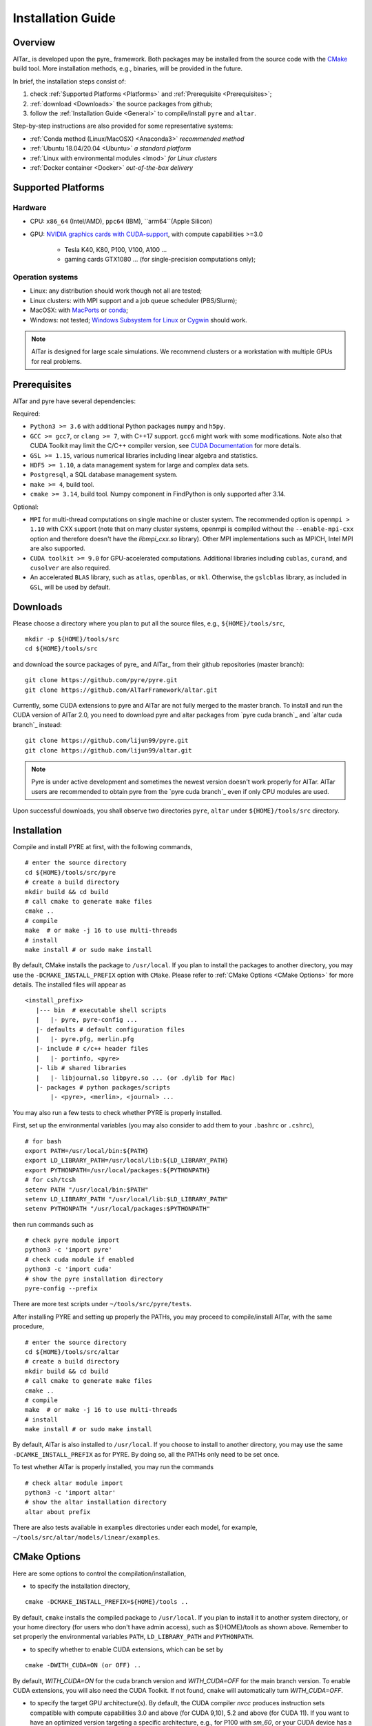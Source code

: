 .. _Installation Guide:

##################
Installation Guide
##################

.. _Installation Overview:

Overview
========

AlTar_ is developed upon the pyre_ framework. Both packages may be installed from the source code with the `CMake <https://cmake.org>`__  build tool. More installation methods, e.g., binaries, will be provided in the future.

In brief, the installation steps consist of:

#. check :ref:`Supported Platforms <Platforms>` and :ref:`Prerequisite <Prerequisites>`;
#. :ref:`download <Downloads>` the source packages from github;
#. follow the :ref:`Installation Guide <General>` to compile/install ``pyre`` and ``altar``.

Step-by-step instructions are also provided for some representative systems:

- :ref:`Conda method (Linux/MacOSX) <Anaconda3>` *recommended method*
- :ref:`Ubuntu 18.04/20.04 <Ubuntu>` *a standard platform*
- :ref:`Linux with environmental modules <lmod>` *for Linux clusters*
- :ref:`Docker container <Docker>` *out-of-the-box delivery*

.. _Platforms:

Supported Platforms
===================

Hardware
--------

- CPU: ``x86_64`` (Intel/AMD), ``ppc64`` (IBM), ``arm64``(Apple Silicon)
- GPU: `NVIDIA graphics cards with CUDA-support <https://en.wikipedia.org/wiki/CUDA#GPUs_supported>`__, with compute capabilities >=3.0

    - Tesla K40, K80, P100, V100, A100 ...
    - gaming cards GTX1080 ... (for single-precision computations only);

Operation systems
-----------------

- Linux: any distribution should work though not all are tested;
- Linux clusters: with MPI support and a job queue scheduler (PBS/Slurm);
- MacOSX: with `MacPorts <https://www.macports.org/>`__ or `conda <https://www.anaconda.com/distribution/#macos>`__;
- Windows: not tested; `Windows Subsystem for Linux <https://docs.microsoft.com/en-us/windows/wsl/install-win10>`__ or `Cygwin <https://www.cygwin.com/>`__ should work.

.. note::

    AlTar is designed for large scale simulations. We recommend clusters or a workstation with multiple GPUs for real problems.


.. _Prerequisites:

Prerequisites
=============

AlTar and pyre have several dependencies:

Required:

- ``Python3 >= 3.6`` with additional Python packages ``numpy`` and ``h5py``.
- ``GCC >= gcc7``, or ``clang >= 7``, with C++17 support. ``gcc6`` might work with some modifications. Note also that CUDA Toolkit may limit the C/C++ compiler version, see `CUDA Documentation <https://docs.nvidia.com/cuda/cuda-installation-guide-linux/index.html>`__ for more details.
- ``GSL >= 1.15``, various numerical libraries including linear algebra and statistics.
- ``HDF5 >= 1.10``, a data management system for large and complex data sets.
- ``Postgresql``, a SQL database management system.
- ``make >= 4``, build tool.
- ``cmake >= 3.14``, build tool. Numpy component in FindPython is only supported after 3.14.

Optional:

- ``MPI`` for multi-thread computations on single machine or cluster system.  The recommended option is ``openmpi > 1.10`` with CXX support (note that on many cluster systems, openmpi is compiled without the ``--enable-mpi-cxx`` option and therefore doesn't have the `libmpi_cxx.so` library). Other MPI implementations such as MPICH, Intel MPI are also supported.
- ``CUDA toolkit >= 9.0`` for GPU-accelerated computations. Additional libraries including ``cublas``, ``curand``, and ``cusolver`` are also required.
- An accelerated ``BLAS`` library, such as ``atlas``, ``openblas``, or ``mkl``. Otherwise, the ``gslcblas`` library, as included in ``GSL``, will be used by default.

.. _Downloads:

Downloads
=========

Please choose a directory where you plan to put all the source files, e.g., ``${HOME}/tools/src``,
::

    mkdir -p ${HOME}/tools/src
    cd ${HOME}/tools/src

and download the source packages of pyre_ and AlTar_ from their github repositories (master branch):
::

    git clone https://github.com/pyre/pyre.git
    git clone https://github.com/AlTarFramework/altar.git

Currently, some CUDA extensions to pyre and AlTar are not fully merged to the master branch. To install and run the CUDA version of AlTar 2.0, you need to download pyre and altar packages from `pyre cuda branch`_ and `altar cuda branch`_ instead:
::

    git clone https://github.com/lijun99/pyre.git
    git clone https://github.com/lijun99/altar.git

.. note::

    Pyre is under active development and sometimes the newest version doesn't work properly for AlTar. AlTar users are recommended to obtain pyre from the `pyre cuda branch`_ even if only CPU modules are used.

Upon successful downloads, you shall observe two directories ``pyre``, ``altar`` under ``${HOME}/tools/src`` directory.

.. _General:

Installation
============

Compile and install PYRE at first, with the following commands,
::

    # enter the source directory
    cd ${HOME}/tools/src/pyre
    # create a build directory
    mkdir build && cd build
    # call cmake to generate make files
    cmake ..
    # compile
    make  # or make -j 16 to use multi-threads
    # install
    make install # or sudo make install

By default, CMake installs the package to ``/usr/local``. If you plan to install the packages to another directory, you may use the ``-DCMAKE_INSTALL_PREFIX`` option with ``CMake``. Please refer to :ref:`CMake Options <CMake Options>` for more details. The installed files will appear as
::

  <install_prefix>
     |--- bin  # executable shell scripts
     |   |- pyre, pyre-config ...
     |- defaults # default configuration files
     |   |- pyre.pfg, merlin.pfg
     |- include # c/c++ header files
     |   |- portinfo, <pyre>
     |- lib # shared libraries
     |   |- libjournal.so libpyre.so ... (or .dylib for Mac)
     |- packages # python packages/scripts
         |- <pyre>, <merlin>, <journal> ...

You may also run a few tests to check whether PYRE is properly installed.

First, set up the environmental variables (you may also consider to add them to your ``.bashrc`` or ``.cshrc``),
::

    # for bash
    export PATH=/usr/local/bin:${PATH}
    export LD_LIBRARY_PATH=/usr/local/lib:${LD_LIBRARY_PATH}
    export PYTHONPATH=/usr/local/packages:${PYTHONPATH}
    # for csh/tcsh
    setenv PATH "/usr/local/bin:$PATH"
    setenv LD_LIBRARY_PATH "/usr/local/lib:$LD_LIBRARY_PATH"
    setenv PYTHONPATH "/usr/local/packages:$PYTHONPATH"

then run commands such as
::

    # check pyre module import
    python3 -c 'import pyre'
    # check cuda module if enabled
    python3 -c 'import cuda'
    # show the pyre installation directory
    pyre-config --prefix

There are more test scripts under ``~/tools/src/pyre/tests``.

After installing PYRE and setting up properly the PATHs, you may proceed to compile/install AlTar, with the same procedure,
::

    # enter the source directory
    cd ${HOME}/tools/src/altar
    # create a build directory
    mkdir build && cd build
    # call cmake to generate make files
    cmake ..
    # compile
    make  # or make -j 16 to use multi-threads
    # install
    make install # or sudo make install

By default, AlTar is also installed to ``/usr/local``. If you choose to install to another directory, you may use the same ``-DCAMKE_INSTALL_PREFIX`` as for PYRE. By doing so, all the PATHs only need to be set once.

To test whether AlTar is properly installed, you may run the commands
::

    # check altar module import
    python3 -c 'import altar'
    # show the altar installation directory
    altar about prefix

There are also tests available in ``examples`` directories under each model, for example, ``~/tools/src/altar/models/linear/examples``.


.. _CMake Options:

CMake Options
=============

Here are some options to control the compilation/installation,

- to specify the installation directory,
::

    cmake -DCMAKE_INSTALL_PREFIX=${HOME}/tools ..

By default,  ``cmake`` installs the compiled package to ``/usr/local``. If you plan to install it to another system directory, or your home directory (for users who don't have admin access), such as ${HOME}/tools as shown above. Remember to set properly the environmental variables ``PATH``, ``LD_LIBRARY_PATH`` and ``PYTHONPATH``.

- to specify whether to enable CUDA extensions, which can be set by
::

    cmake -DWITH_CUDA=ON (or OFF) ..

By default, `WITH_CUDA=ON` for the cuda branch version and `WITH_CUDA=OFF` for the main branch version. To enable CUDA extensions, you will also need the CUDA Toolkit. If not found, ``cmake`` will automatically turn `WITH_CUDA=OFF`.

- to specify the target GPU architecture(s). By default, the CUDA compiler `nvcc` produces instruction sets compatible with compute capabilities 3.0 and above (for CUDA 9,10), 5.2 and above (for CUDA 11). If you want to have an optimized version targeting a specific architecture, e.g., for P100 with `sm_60`, or your CUDA device has a lower compute capabilities than 5.2 with CUDA11, you will need to set the ``CUDA_FLAGS``,
::

    # target one architecture
    cmake -DCMAKE_CUDA_FLAGS="-arch=sm_60" ..
    # target multiple architectures
    cmake -DCMAKE_CUDA_FLAGS="-gencode arch=compute_35,code=sm_35 -gencode arch=compute_60,code=sm_60" ..

Compute capabilities for some common NVIDIA GPUs are K40/80 (``-arch=sm_35``), V100 (``-arch=sm_70``), GTX1050/1070/1080 ((``-arch=sm_61``), RTX 2080 (``-arch=sm_75``). More can be found at `NVIDIA <https://developer.nvidia.com/cuda-GPUs>`__ website. If you have PYRE installed, you can also use its cuda utilities:

.. code-block:: python

    # import the module
    import cuda
    # iterate over all available devices
    for device in cuda.devices:
        print(f'Device {device.id} {device.name} has compute capability {device.capability}')

- to choose a build type,
::

    cmake -DCMAKE_BUILD_TYPE=Release (or Debug) ..

For the Debug build type, the `-g` compiler flag will be added to generate debugging information. For the Release type, the `-O3` optimization flag will be added. If none is specified, the default flags of `g++` are used.


- to specify the gcc/g++ compiler, e.g., `/usr/bin/g++`, you may use
::

    cmake -DCMAKE_CXX_COMPILER=/usr/bin/g++ ..

Note that pyre requires a GCC>=7 for c++17 support.

- to specify the locations of desired libraries instead of the default ones, for example, for some Linux systems, `cmake` may find and use libraries from `/usr/` instead of the libraries provided by conda, you may use
::

    cmake -DCMAKE_PREFIX_PATH=${CONDA_PREFIX} ..

For more than one paths, use `-DCMAKE_PREFIX_PATH="PATH1;PATH2;PATH3"`.

For more options of ``cmake``, please check `CMake Documentation <https://cmake.org/documentation/>`__.


.. _Anaconda3:

Conda method (Linux/MacOSX)
================

Conda(Anaconda/Miniconda) offers an easy way to install Python, packages and libraries on different platforms, especially for users without the admin privilege to their computers. We recommend a full version of `Anaconda3 <https://www.anaconda.com/distribution/>`__. If disk space is an issue, you may use `Miniconda <https://docs.conda.io/en/latest/miniconda.html>`__ instead.

For MacOSX with Apple Silicon, you may install the native ``arm64`` version from `Miniforge <https://github.com/conda-forge/miniforge>`__.

If Anaconda3 is not installed, please `download <https://docs.conda.io/projects/conda/en/latest/user-guide/install/download.html>`__ and follow the `instructions <https://docs.conda.io/projects/conda/en/latest/user-guide/install/>`__ to install it. You may choose to install it under you home directory ``${HOME}/anaconda3`` (default) or a system directory, e.g., ``/opt/anaconda3``. The path to the Anaconda3 is set as an environmental variable ``CONDA_PREFIX``. To check whether Anaconda3 is properly installed and loaded, you may try the following commands
::

    $ which conda
    /opt/anaconda3/bin/conda
    $ which python3
    /opt/anaconda3/bin/python3
    $ echo ${CONDA_PREFIX}
    /opt/anaconda3

You may create a virtual environment
::

    conda create -n altar
    conda activate altar
    $ which python3
    /opt/anaconda3/envs/altar/bin/python3
    $ echo ${CONDA_PREFIX}
    /opt/anaconda3/envs/altar


Install prerequisites
---------------------

Install the required libraries and packages by Conda:
::

    $ conda install git make cmake hdf5 h5py openmpi gsl postgresql numpy


You will also need a c++ compiler.

- Ubuntu 18.04/20.04:  GCC 7.4.0/9.3.0 is installed by default and is sufficient. If GCC/G++ are not installed, run
  ::

    sudo apt install gcc g++

- Redhat/CentOS 7: GCC 4.x is installed by default. Higher versions of GCC are offered through ``devtoolset``. Please follow instructions for `Redhat <https://access.redhat.com/documentation/en-us/red_hat_developer_toolset/7/>`__ or `CentOS <https://www.softwarecollections.org/en/scls/rhscl/devtoolset-7/>`__ to install, e.g., ``devtoolset-7``.

- MacOSX: you will need to install either the full version of Xcode or the (compact) Command Line Tools. Xcode can be installed from the App Store. To install the Command Line Tools, run
  ::

    sudo xcode-select --install

  To select or switch compilers,
  ::

    sudo xcode-select --switch /Library/Developer/CommandLineTools/

- Conda also offers compiler packages,
  ::

    # for Linux x86_64
    conda install gcc_linux-64 gxx_linux-64
    # for Mac (Intel Only)
    conda install clang_osx-64 clangxx_osx-64
    # for Mac Big Sur with Xcode 12 (Intel only), you need
    conda install clang_osx-64=11.0.0 clangxx_osx-64=11.0.0 -c conda-forge

    It works well for most systems (Redhat, Mac, ...).

If you would like to use a c++ compiler other than the default version, or the version (auto) discovered by ``cmake``, you may use ``-DCMAKE_CXX_COMPILER=...`` to specify the compiler.


Install pyre/AlTar
------------------

Please download the source packages of pyre/AlTar from github following the :ref:`Download instructions <Downloads>`. For CUDA branches,

.. code-block:: bash

    mkdir -p ${HOME}/tools/src
    cd ${HOME}/tools/src
    git clone https://github.com/lijun99/pyre.git
    git clone https://github.com/lijun99/altar.git

Follow the :ref:`Installation instructions <General>` to compile/install pyre and AlTar. With conda, we recommend installing both packages to ``$CONDA_PREFIX``, e. g., ``/opt/anaconda3/envs/altar``, so that next time when you activate conda, all the packages are loaded properly. We need an extra step to make a symbolic link to ``lib/python3.9/site-packages``.

.. code-block:: bash

    # go to the conda or venv directory
    cd $CONDA_PREFIX
    # find out the path for site-packages
    python3 -c 'import site; print(site.getsitepackages()[0])'
    # shows, e.g., /opt/anaconda3/envs/altar/lib/python3.9/site-packages
    # create a link, note that the path depends on the python version 3.7, 3.8, 3.9
    ln -s lib/python3.9/site-packages packages

Compile and install pyre

.. code-block:: bash

    cd ${HOME}/tools/src/pyre
    mkdir build && cd build
    cmake -DCMAKE_INSTALL_PREFIX=$CONDA_PREFIX ..
    make -j 16 && make install

Since pyre is installed to ``$CONDA_PREFIX``, there is no requirement to set the PATHs. We proceed to compile and install AlTar,

.. code-block:: bash

    cd ${HOME}/tools/src/altar
    mkdir build && cd build
    cmake -DCMAKE_INSTALL_PREFIX=$CONDA_PREFIX ..
    make -j 16 && make install

Please read :ref:`CMake Options <CMake Options>` if you have some problems or need more customizations, e.g., GPU configurations. Please also read :ref:`Installation instructions <General>` on how to make tests.

Next time, you may simply activate conda or the conda venv to load AlTar.

.. _Ubuntu:

Ubuntu 18.04/20.04
==================


Install prerequisites
---------------------
::

    $ sudo apt update && sudo apt install -y gcc g++ python3 python3-dev python3-numpy python3-h5py libgsl-dev libopenblas-dev libpq-dev postgresql-server-dev-all libopenmpi-dev libhdf5-serial-dev make git

For Ubuntu 18.04, the system installed cmake version is 3.10; you need to upgrade cmake from `Kitware Repo <https://apt.kitware.com/>`__ manually, e.g.,
::

    $ sudo wget -O - https://apt.kitware.com/keys/kitware-archive-latest.asc 2>/dev/null | sudo apt-key add -
    $ sudo apt-add-repository 'deb https://apt.kitware.com/ubuntu/ bionic main'
    $ sudo apt-get update
    $ sudo apt-get install cmake


Download and install pyre
-------------------------
::

    ### create a directory to host the source
    $ mkdir -p ${HOME}/tools/src
    $ cd ${HOME}/tools/src
    ### use git to pull source code from github
    $ git clone https://github.com/lijun99/pyre.git
    ### create a build directory for cmake
    $ cd ${HOME}/tools/src/pyre
    $ mkdir build && cd build
    ### call cmake
    $ cmake ..
    ### compile and install
    $ make all && make install

For more build options and customizations, please check :ref:`CMake Options`.

Download and install AlTar
--------------------------
::

    ### go back to src directory
    $ cd ${HOME}/tools/src
    ### use git to pull source code from github
    $ git clone https://github.com/lijun99/altar.git
    ### create a build directory for cmake
    $ cd altar
    $ mkdir build && cd build
    ### call cmake
    $ cmake ..
    ### compile and install
    $ make all && make install

For more build options and customizations, please check :ref:`CMake Options`.


.. _lmod:

Linux with environmental modules
================================
Many clusters use environmental modules to load libraries and software packages, e.g.,
::

    # list available modules
    $ module av
    # load a certain module
    $ module load cuda/10.2

Please load all necessary modules as listed in :ref:`Prerequisites`.

You may follow the `cmake` steps as above to install pyre and altar. One caveat is that the libraries in ``LD_LIBRARY_PATH`` are not passed to `cmake` find_library; you need to specify them by ``-DCMAKE_PREFIX_PATH``, or by, e.g., ``-DGSL_INCLUDE_DIR=${GSL_ROOT}/include``.

Another option is to use ``FindEnvModules`` in `cmake`. This requires some changes to the `CMakeLists.txt` and TBD.


.. _Docker:

Docker container
================
*We will provide the pre-build Docker image for AlTar when we figure out where to

::

    wget https://gitlab.com/nvidia/container-images/cuda/raw/master/dist/ubuntu18.04/10.2/runtime/Dockerfile
    docker build --build-arg IMAGE_NAME=nvidia/cuda . -t cuda/nvidia:10.2
    docker exec -it cuda/nvidia:10.2
    apt update && apt install -y gcc g++ python3 python3-dev python3-numpy python3-numpy-dev python3-h5py libgsl-dev libopenblas-dev libpq-dev postgresql-server-dev-all libopenmpi-dev libhdf5-serial-dev make git wget software-properties-common locales
    locale-gen --no-purge --lang en_US.UTF-8 && update-locale LANG=en_US.UTF-8 LANGUAGE
    wget -O - https://apt.kitware.com/keys/kitware-archive-latest.asc 2>/dev/null | apt-key add - && apt-add-repository 'deb https://apt.kitware.com/ubuntu/ bionic main' && apt-get update && apt install -y cmake
    apt install -y cuda-compiler-10-2 cuda-cudart-dev-10-2 cuda-curand-dev-10-2 libcublas-dev cuda-cusolver-dev-10-2
    ln -sf /usr/lib/python3/dist-packages /usr/local/packages
    cd /usr/local/src
    git clone https://github.com/lijun99/pyre.git
    git clone https://github.com/lijun99/altar.git
    cd /usr/local/src/pyre && mkdir build && cd build && cmake .. && make all && make install
    cd /usr/local/src/altar && mkdir build && cd build && cmake .. && make all && make install
    echo ': "${LANG:=en_US.UTF-8}"; export LANG' >> /etc/profile


In another terminal, find out the *CONTAINER ID* for this image, named *cuda/nvidia:10.2*, and commit the changes to a new image
::

    $ docker commit CONTAINER_ID altar2:2.0.1

To run AlTar from the container
::

    $ docker run --gpus all -ti -v ${PWD}:/mnt altar2:2.0.1

which also mounts the current directory as /mnt in the virtual system. (``export LANG=en_US.UTF-8`` at first).



Install with the mm_ build tool
===============================

The mm_ build tool (please note that it is different from the old mm, or `config <https://github.com/aivazis/config>`__ build tool) is another powerful tool to build hybrid python/c/c++/cuda applications.

Download ``mm``
---------------
::

    cd ${HOME}/tools/src
    git clone https://github.com/aivazis/mm.git

Prepare a ``config.mm`` file
------------------------------

The ``mm`` build tool requires a ``config.mm`` file to locate dependent libraries or packages. Taking Ubuntu 18.04 as an example, the ``config.mm`` file appear as

.. _ubuntu_18.04_config:
::

    # file config.mm

    # gsl
    gsl.dir = /usr
    gsl.incpath = /usr/include
    gsl.libpath = /usr/lib/x86_64-linux-gnu

    # mpi
    mpi.dir = /usr/lib/x86_64-linux-gnu/openmpi/
    mpi.binpath = /usr/bin
    mpi.incpath = /usr/lib/x86_64-linux-gnu/openmpi/include
    mpi.libpath = /usr/lib/x86_64-linux-gnu/openmpi/lib
    mpi.flavor = openmpi
    mpi.executive = mpirun

    # hdf5
    hdf5.dir = /usr
    hdf5.incpath = /usr/include
    hdf5.libpath = /usr/lib/x86_64-linux-gnu

    # postgresql
    libpq.dir = /usr
    libpq.incpath = /usr/include/postgresql
    libpq.libpath = /usr/lib/x86_64-linux-gnu

    # openblas
    openblas.dir = /usr
    openblas.libpath = /usr/lib/x86_64-linux-gnu

    # python3
    python.version = 3.6
    python.dir = /usr
    python.binpath = /usr/bin
    python.incpath = /usr/include/python3.6m
    python.libpath = /usr/lib/python3.6

    # numpy
    numpy.dir = /usr/lib/python3/dist-packages/numpy/core

    # cuda
    cuda.dir = /usr/local/cuda
    cuda.binpath = /usr/local/cuda/bin
    cuda.incpath = /usr/local/cuda/include
    cuda.libpath = /usr/local/cuda/lib64 /usr/lib/x86_64-linux-gnu/
    cuda.libraries := cudart cublas curand cusolver

    # end of file

You may leave the ``config.mm`` file in the ``pyre/.mm``, ``altar/.mm`` directories, or in the ``${HOME}/.mm`` directory to be shared by all projects.

Examples of `config.mm` files are available at :altar_doc_src:`config.mm <config.mm>`.


Install pyre
------------
After preparing all required libraries/packages and the ``config.mm`` file (in ``pyre/.mm`` or ``${HOME}/.mm``), you need to compile and install pyre at first.

Make an alias of the mm_ command, in ``bash``
::

    $ alias mm='python3 ${HOME}/tools/src/mm/mm.py'

or in ``csh/tcsh``,
::

    $ alias mm 'python3 ${HOME}/tools/src/mm/mm.py'

Now, you can compile ``pyre`` by
::

    $ cd ${HOME}/tools/src/pyre
    $ mm

By default, the compiled files are located at ``${HOME}/tools/src/pyre/products/debug-shared-linux-x86_64``. If you need to customize the installation, you can check the options offered by ``mm`` by
::

    $ mm --help

For example, if you prefer to install pyre to a system folder, you may use ``--prefix`` option, such as
::

    $ mm --prefix=/usr/local


After compiling/installation, you need to set up some environmental variables for other applications to access
``pyre``, for example, create a ``${HOME}/.pyre.rc`` for ``bash``,
::

    # file .pyre.rc
    export PYRE_DIR=${HOME}/tools/src/pyre/products/debug-shared-linux-x86_64
    export PATH=${PYRE_DIR}/bin:$PATH
    export LD_LIBRARY_PATH=${PYRE_DIR}/lib:$LD_LIBRARY_PATH
    export PYTHONPATH=${PYRE_DIR}/packages:$PYTHONPATH
    export MM_INCLUDES=${PYRE_DIR}/include
    export MM_LIBPATH=${PYRE_DIR}/lib
    # end of file

or ``${HOME}/.pyre.cshrc`` for ``csh/tcsh``,
::

    # file .pyre.cshrc
    setenv PYRE_DIR "${HOME}/tools/src/pyre/products/debug-shared-linux-x86_64"
    setenv PATH "${PYRE_DIR}/bin:$PATH"
    setenv LD_LIBRARY_PATH "${PYRE_DIR}/lib:$LD_LIBRARY_PATH"
    setenv PYTHONPATH "${PYRE_DIR}/packages:$PYTHONPATH"
    setenv MM_INCLUDES "${PYRE_DIR}/include"
    setenv MM_LIBPATH "${PYRE_DIR}/lib"
    # end of file

You will also need to append ``pyre`` configurations to ``${HOME}/.mm/config.mm`` or ``altar/.mm/config.mm`` or any other application who requires ``pyre``,
::

    # append to the following lines to an existing config.mm
    # pyre
    pyre.dir =  ${HOME}/tools/src/pyre/products/debug-shared-linux-x86_64
    pyre.libraries := pyre journal ${if ${value cuda.dir}, pyrecuda}


Install AlTar
-------------
First, make sure that you have a prepared ``config.mm`` file, which also includes the ``pyre`` configuration, in either ``altar/.mm/`` or ``${HOME}/.mm`` directory.

Follow the same step to compile AlTar,
::

    $ cd ${HOME}/tools/src/altar
    $ mm

Similar to ``pyre`` installation, the AlTar products are located at ``${HOME}/tools/src/altar/products/debug-shared-linux-x86_64``, or the directory specified by ``mm --prefix=``.

Also, you need to set up some environmental variables for ``altar`` as well, for example, create a ``${HOME}/.altar2.rc`` for ``bash``,
::

    # file .altar2.rc
    export ALTAR2_DIR=${HOME}/tools/src/altar/products/debug-shared-linux-x86_64
    export PATH=${ALTAR2_DIR}/bin:$PATH
    export LD_LIBRARY_PATH=${ALTAR2_DIR}/lib:$LD_LIBRARY_PATH
    export PYTHONPATH=${ALTAR2_DIR}/packages:$PYTHONPATH
    # end of file

or ``${HOME}/.altar2.cshrc`` for ``csh/tcsh``,
::

    # file .altar2.cshrc
    setenv ALTAR2_DIR "${HOME}/tools/src/altar/products/debug-shared-linux-x86_64"
    setenv PATH "${ALTAR2_DIR}/bin:$PATH"
    setenv LD_LIBRARY_PATH "${ALTAR2_DIR}/lib:$LD_LIBRARY_PATH"
    setenv PYTHONPATH "${ALTAR2_DIR}/packages:$PYTHONPATH"
    # end of file

Before running an altar/pyre application, you need to load the altar/pyre environmental settings
::

    $ source ${HOME}/.pyre.rc
    $ source ${HOME}/.altar2.rc


Tests and Examples
==================
Pyre tests are available at ``${HOME}/tools/src/pyre/tests``.

AlTar examples are are available for each model.

For details how to run AlTar applications, please refer to :ref:`User Guide`.


Common issues
=============

locales
-------
If you see the error
::

    UnicodeDecodeError: 'ascii' codec can't decode byte 0xc3 in position 18: ordinal not in range(128)

you might need to set the language variable,
::

    $ export LANG=en_US.UTF-8

if en_US.UTF-8 locale is not installed, update your locale by
::

    $ sudo apt install locales
    $ sudo locale-gen --no-purge --lang en_US.UTF-8
    $ sudo update-locale LANG=en_US.UTF-8 LANGUAGE


Cannot find ``gmake``
---------------------
when the command of GNU make is ``make`` instead of ``gmake``, please set the environmental variable
::

    $ export GNU_MAKE=make # for bash
    $ setenv GNU_MAKE make # for csh/tcsh

or set the variable when calling mm,
::

    $ GNU_MAKE=make mm


Cannot find ``cublas_v2.h``
---------------------------
For certain Linux systems, NVIDIA installer installs ``cublas`` to the system directory ``/usr/include`` and ``/usr/lib/x86_64-linux-gnu`` instead of ``/usr/local/cuda``. In this case, please add the include and library paths to ``cuda.incpath`` and ``cuda.libpath`` in ``config.mm`` file.


Support
========
If you meet any troubles in installation, you may seek assistance by

* raise your issues or questions at `github <https://github.com/AlTarFramework/altar/issues>`__;
* join the AlTar users' forum (available soon);
* join the `slack discussion group <https://altar-group.slack.com/>`__ (currently for developers only).
